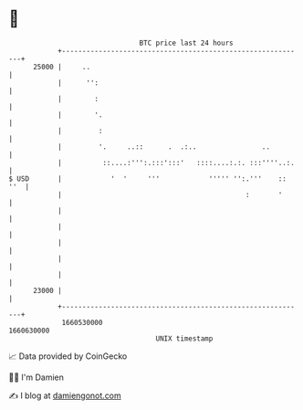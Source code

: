 * 👋

#+begin_example
                                   BTC price last 24 hours                    
               +------------------------------------------------------------+ 
         25000 |     ..                                                     | 
               |      '':                                                   | 
               |        :                                                   | 
               |        '.                                                  | 
               |         :                                                  | 
               |         '.     ..::      .  .:..                ..         | 
               |          ::....:''':.:::':::'   ::::....:.:. :::''''..:.   | 
   $ USD       |            '  '     '''            ''''' '':.'''    :: ''  | 
               |                                             :       '      | 
               |                                                            | 
               |                                                            | 
               |                                                            | 
               |                                                            | 
               |                                                            | 
         23000 |                                                            | 
               +------------------------------------------------------------+ 
                1660530000                                        1660630000  
                                       UNIX timestamp                         
#+end_example
📈 Data provided by CoinGecko

🧑‍💻 I'm Damien

✍️ I blog at [[https://www.damiengonot.com][damiengonot.com]]
